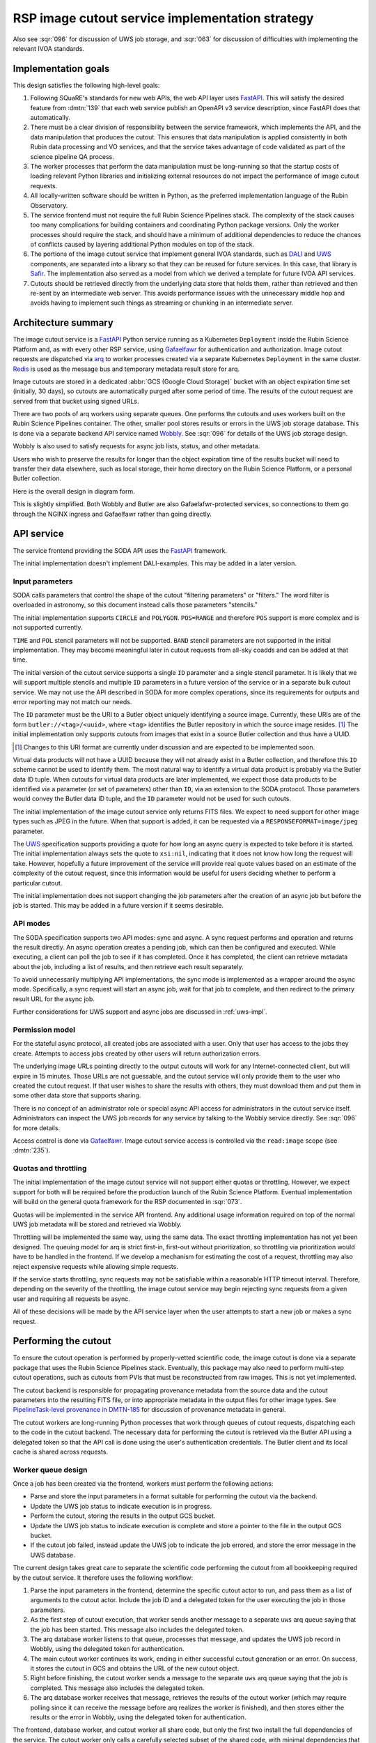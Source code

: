 ################################################
RSP image cutout service implementation strategy
################################################

.. abstract::

   The Rubin Science Platform must include an image cutout service following the requirements in :ldm:`554` 4.2.3 and the architecture specified in :dmtn:`139` (not yet published).
   The implementation uses the IVOA SODA_ (Server-side Operations for Data Access) standard.
   This document discusses implementation considerations and describes the chosen implementation strategy, which uses arq_ as a work-queuing system and a separate dedicated GCS bucket as a result store.

.. _SODA: https://ivoa.net/documents/SODA/20170517/REC-SODA-1.0.html
.. _arq: https://arq-docs.helpmanual.io/

Also see :sqr:`096` for discussion of UWS job storage, and :sqr:`063` for discussion of difficulties with implementing the relevant IVOA standards.

Implementation goals
====================

This design satisfies the following high-level goals:

#. Following SQuaRE's standards for new web APIs, the web API layer uses FastAPI_.
   This will satisfy the desired feature from :dmtn:`139` that each web service publish an OpenAPI v3 service description, since FastAPI does that automatically.

#. There must be a clear division of responsibility between the service framework, which implements the API, and the data manipulation that produces the cutout.
   This ensures that data manipulation is applied consistently in both Rubin data processing and VO services, and that the service takes advantage of code validated as part of the science pipeline QA process.

#. The worker processes that perform the data manipulation must be long-running so that the startup costs of loading relevant Python libraries and initializing external resources do not impact the performance of image cutout requests.

#. All locally-written software should be written in Python, as the preferred implementation language of the Rubin Observatory.

#. The service frontend must not require the full Rubin Science Pipelines stack.
   The complexity of the stack causes too many complications for building containers and coordinating Python package versions.
   Only the worker processes should require the stack, and should have a minimum of additional dependencies to reduce the chances of conflicts caused by layering additional Python modules on top of the stack.

#. The portions of the image cutout service that implement general IVOA standards, such as DALI_ and UWS_ components, are separated into a library so that they can be reused for future services.
   In this case, that library is Safir_.
   The implementation also served as a model from which we derived a template for future IVOA API services.

#. Cutouts should be retrieved directly from the underlying data store that holds them, rather than retrieved and then re-sent by an intermediate web server.
   This avoids performance issues with the unnecessary middle hop and avoids having to implement such things as streaming or chunking in an intermediate server.

.. _DALI: https://www.ivoa.net/documents/DALI/20170517/REC-DALI-1.1.html
.. _UWS: https://www.ivoa.net/documents/UWS/20161024/REC-UWS-1.1-20161024.html
.. _Safir: https://safir.lsst.io

Architecture summary
====================

The image cutout service is a FastAPI_ Python service running as a Kubernetes ``Deployment`` inside the Rubin Science Platform and, as with every other RSP service, using Gafaelfawr_ for authentication and authorization.
Image cutout requests are dispatched via arq_ to worker processes created via a separate Kubernetes ``Deployment`` in the same cluster.
Redis_ is used as the message bus and temporary metadata result store for arq.

.. _FastAPI: https://fastapi.tiangolo.com/
.. _Gafaelfawr: https://gafaelfawr.lsst.io/
.. _Redis: https://redis.io/

Image cutouts are stored in a dedicated :abbr:`GCS (Google Cloud Storage)` bucket with an object expiration time set (initially, 30 days), so cutouts are automatically purged after some period of time.
The results of the cutout request are served from that bucket using signed URLs.

There are two pools of arq workers using separate queues.
One performs the cutouts and uses workers built on the Rubin Science Pipelines container.
The other, smaller pool stores results or errors in the UWS job storage database.
This is done via a separate backend API service named Wobbly_.
See :sqr:`096` for details of the UWS job storage design.

.. _Wobbly: https://github.com/lsst-sqre/wobbly

Wobbly is also used to satisfy requests for async job lists, status, and other metadata.

Users who wish to preserve the results for longer than the object expiration time of the results bucket will need to transfer their data elsewhere, such as local storage, their home directory on the Rubin Science Platform, or a personal Butler collection.

Here is the overall design in diagram form.

.. diagrams:: architecture.py

This is slightly simplified.
Both Wobbly and Butler are also Gafaelafwr-protected services, so connections to them go through the NGINX ingress and Gafaelfawr rather than going directly.

API service
===========

The service frontend providing the SODA API uses the FastAPI_ framework.

The initial implementation doesn't implement DALI-examples.
This may be added in a later version.

Input parameters
----------------

SODA calls parameters that control the shape of the cutout "filtering parameters" or "filters."
The word filter is overloaded in astronomy, so this document instead calls those parameters "stencils."

The initial implementation supports ``CIRCLE`` and ``POLYGON``.
``POS=RANGE`` and therefore ``POS`` support is more complex and is not supported currently.

``TIME`` and ``POL`` stencil parameters will not be supported.
``BAND`` stencil parameters are not supported in the initial implementation.
They may become meaningful later in cutout requests from all-sky coadds and can be added at that time.

The initial version of the cutout service supports a single ``ID`` parameter and a single stencil parameter.
It is likely that we will support multiple stencils and multiple ``ID`` parameters in a future version of the service or in a separate bulk cutout service.
We may not use the API described in SODA for more complex operations, since its requirements for outputs and error reporting may not match our needs.

The ``ID`` parameter must be the URI to a Butler object uniquely identifying a source image.
Currently, these URIs are of the form ``butler://<tag>/<uuid>``, where ``<tag>`` identifies the Butler repository in which the source image resides. [#]_
The initial implementation only supports cutouts from images that exist in a source Butler collection and thus have a UUID.

.. [#] Changes to this URI format are currently under discussion and are expected to be implemented soon.

Virtual data products will not have a UUID because they will not already exist in a Butler collection, and therefore this ``ID`` scheme cannot be used to identify them.
The most natural way to identify a virtual data product is probably via the Butler data ID tuple.
When cutouts for virtual data products are later implemented, we expect those data products to be identified via a parameter (or set of parameters) other than ``ID``, via an extension to the SODA protocol.
Those parameters would convey the Butler data ID tuple, and the ``ID`` parameter would not be used for such cutouts.

The initial implementation of the image cutout service only returns FITS files.
We expect to need support for other image types such as JPEG in the future.
When that support is added, it can be requested via a ``RESPONSEFORMAT=image/jpeg`` parameter.

The UWS_ specification supports providing a quote for how long an async query is expected to take before it is started.
The initial implementation always sets the quote to ``xsi:nil``, indicating that it does not know how long the request will take.
However, hopefully a future improvement of the service will provide real quote values based on an estimate of the complexity of the cutout request, since this information would be useful for users deciding whether to perform a particular cutout.

The initial implementation does not support changing the job parameters after the creation of an async job but before the job is started.
This may be added in a future version if it seems desirable.

API modes
---------

The SODA specification supports two API modes: sync and async.
A sync request performs and operation and returns the result directly.
An async operation creates a pending job, which can then be configured and executed.
While executing, a client can poll the job to see if it has completed.
Once it has completed, the client can retrieve metadata about the job, including a list of results, and then retrieve each result separately.

To avoid unnecessarily multiplying API implementations, the sync mode is implemented as a wrapper around the async mode.
Specifically, a sync request will start an async job, wait for that job to complete, and then redirect to the primary result URL for the async job.

Further considerations for UWS support and async jobs are discussed in :ref:`uws-impl`.

Permission model
----------------

For the stateful async protocol, all created jobs are associated with a user.
Only that user has access to the jobs they create.
Attempts to access jobs created by other users will return authorization errors.

The underlying image URLs pointing directly to the output cutouts will work for any Internet-connected client, but will expire in 15 minutes.
Those URLs are not guessable, and the cutout service will only provide them to the user who created the cutout request.
If that user wishes to share the results with others, they must download them and put them in some other data store that supports sharing.

There is no concept of an administrator role or special async API access for administrators in the cutout service itself.
Administrators can inspect the UWS job records for any service by talking to the Wobbly service directly.
See :sqr:`096` for more details.

Access control is done via Gafaelfawr_.
Image cutout service access is controlled via the ``read:image`` scope (see :dmtn:`235`).

Quotas and throttling
---------------------

The initial implementation of the image cutout service will not support either quotas or throttling.
However, we expect support for both will be required before the production launch of the Rubin Science Platform.
Eventual implementation will build on the general quota framework for the RSP documented in :sqr:`073`.

Quotas will be implemented in the service API frontend.
Any additional usage information required on top of the normal UWS job metadata will be stored and retrieved via Wobbly.

Throttling will be implemented the same way, using the same data.
The exact throttling implementation has not yet been designed.
The queuing model for arq is strict first-in, first-out without prioritization, so throttling via prioritization would have to be handled in the frontend.
If we develop a mechanism for estimating the cost of a request, throttling may also reject expensive requests while allowing simple requests.

If the service starts throttling, sync requests may not be satisfiable within a reasonable HTTP timeout interval.
Therefore, depending on the severity of the throttling, the image cutout service may begin rejecting sync requests from a given user and requiring all requests be async.

All of these decisions will be made by the API service layer when the user attempts to start a new job or makes a sync request.

.. _cutout:

Performing the cutout
=====================

To ensure the cutout operation is performed by properly-vetted scientific code, the image cutout is done via a separate package that uses the Rubin Science Pipelines stack.
Eventually, this package may also need to perform multi-step cutout operations, such as cutouts from PVIs that must be reconstructed from raw images.
This is not yet implemented.

The cutout backend is responsible for propagating provenance metadata from the source data and the cutout parameters into the resulting FITS file, or into appropriate metadata in the output files for other image types.
See `PipelineTask-level provenance in DMTN-185 <https://dmtn-185.lsst.io/#pipelinetask-level-provenance>`__ for discussion of provenance metadata in general.

The cutout workers are long-running Python processes that work through queues of cutout requests, dispatching each to the code in the cutout backend.
The necessary data for performing the cutout is retrieved via the Butler API using a delegated token so that the API call is done using the user's authentication credentials.
The Butler client and its local cache is shared across requests.

.. _worker-queue:

Worker queue design
-------------------

Once a job has been created via the frontend, workers must perform the following actions:

- Parse and store the input parameters in a format suitable for performing the cutout via the backend.
- Update the UWS job status to indicate execution is in progress.
- Perform the cutout, storing the results in the output GCS bucket.
- Update the UWS job status to indicate execution is complete and store a pointer to the file in the output GCS bucket.
- If the cutout job failed, instead update the UWS job to indicate the job errored, and store the error message in the UWS database.

The current design takes great care to separate the scientific code performing the cutout from all bookkeeping required by the cutout service.
It therefore uses the following workflow:

#. Parse the input parameters in the frontend, determine the specific cutout actor to run, and pass them as a list of arguments to the cutout actor.
   Include the job ID and a delegated token for the user executing the job in those parameters.
#. As the first step of cutout execution, that worker sends another message to a separate ``uws`` arq queue saying that the job has been started.
   This message also includes the delegated token.
#. The arq database worker listens to that queue, processes that message, and updates the UWS job record in Wobbly, using the delegated token for authentication.
#. The main cutout worker continues its work, ending in either successful cutout generation or an error.
   On success, it stores the cutout in GCS and obtains the URL of the new cutout object.
#. Right before finishing, the cutout worker sends a message to the separate ``uws`` arq queue saying that the job is completed.
   This message also includes the delegated token.
#. The arq database worker receives that message, retrieves the results of the cutout worker (which may require polling since it can receive the message before arq realizes the worker is finished), and then stores either the results or the error in Wobbly, using the delegated token for authentication.

The frontend, database worker, and cutout worker all share code, but only the first two install the full dependencies of the service.
The cutout worker only calls a carefully selected subset of the shared code, with minimal dependencies that can be safely installed on top of the Science Pipelines stack container.
The PyPI packages safir-arq_ and safir-logging_ have been separated from the main Safir library and are intended to be suitable for installation on top of a Science Pipelines container for cutout workers (or any other service using this pattern).

.. _safir-arq: https://pypi.org/project/safir-arq/
.. _safir-logging: https://pypi.org/project/safir-logging/

The arq result store is used to pass the cutout results or error from the cutout worker to the database worker.

Errors are repesented by a set of exceptions speciallly designed for that purpose.
These exceptions support the serialization method used by arq and can optionally include serialized backtraces so that error context information can be stored with the job and conveyed back to the user.

Note that this queuing design means that the database updates may be done out of order.
For example, the job may be marked completed and its completion time and results stored, and then slightly later its start time may be recorded.
This may under some circumstances be visible to a user querying the job metadata.
We don't expect this to cause significant issues.

See the `Safir UWS library documentation <https://safir.lsst.io/user-guide/uws/index.html>`__ and :sqr:`096` for more details about this approach.
See :ref:`future-queue-design` for some further discussion of this design and a possible future simplification.

Waiting for job completion
""""""""""""""""""""""""""

Ideally, we should be able to use the task queuing system to know when a job completes and thus to implement the sync API and the UWS requirement for long-polling.
Unfortunately, the queuing strategy used to separate the cutout worker from the database work makes this very difficult to do.
A job is not complete from the user's perspective until the results are stored, but the result storage is done by a separate queued task after the cutout task has completed, and the web frontend has no visibility into the status of that task.
Waiting for the cutout task completion is therefore not sufficient to know that the entire job has completed from the user's perspective.

UWS also requires the server responding to a long-poll request to distinguish between the ``QUEUED`` and ``EXECUTING`` job states, but the move from ``QUEUED`` to ``EXECUTING`` does not trigger message bus activity for the cutout task (it's handled by a separate subtask).

For the initial implementation, we will therefore support the sync API and long polling by polling the database for job status with exponential back-off.
It should be possible to do better than this using the message bus underlying the task queuing system, but a message bus approach will be more complex, so we will hold off on implementation until we know whether the complexity is warranted.

Aborting jobs
"""""""""""""

arq_ is an async task queue framework and expects its worker functions to also be async.
It supports aborting a task by cancelling the async task, which interrupts it at the next async synchronization point.

Unfortunately, all Rubin Science Pipelines code is sync, and therefore does not provide async synchronization points or any way to cancel work in progress.
This makes aborting jobs quite difficult.

Currently, the implementation uses a rather ugly hack: the synchronous cutout worker is run in a single-process `~concurrent.futures.ProcessPoolExecutor`.
If an abort or timeout is received, the async wrapper around that code finds the PID of the worker in the internal data structures of the process pool executor, kills that PID, and then recreates the process pool.

This works, but it has the significant drawback that only one cutout worker can be run at a time on each pod, since aborts and timeouts are implemented by killing the worker and `~concurrent.futures.ProcessPoolExecutor` provides no mechanism to find the worker corresponding to a task.
This is fairly wasteful; a lot of the time in the worker is spent waiting for network activity, and multiple workers in the same pod could share Python code and other memory resources while sharing a single CPU allocation.
It also makes it more difficult to determine when to horizontally scale the worker queue through the normal Kubernetes mechanisms of CPU or memory pressure, since each job is serialized and the worker pod will be mostly idle waiting for network activity.

It is not clear how to address this problem.
Ideally, the cutout backend would be rewritten to be async, at which point this wrapper would no longer be required, multiple async tasks could share a single pod and memory resources, and arq's normal task dispatch, abort, and timeout code would work as intended.
Failing that, we could use a larger process pool executor to handle multiple cutout tasks simultaneously on a single pod, or even switch to `~concurrent.futures.ThreadPoolExecutor` (although the image cutout backend may not be thread-safe), at the cost of losing the ability to implement aborts or timeouts of tasks.

.. _future-queue-design:

Future queue design
"""""""""""""""""""

The original cutout service design predates Wobbly.
The queue workers instead talked directly to the underlying PostgreSQL database to update the job phase and store results or errors.

The simplest design would have been to give the worker credentials for the UWS database and have it perform all of those actions directly, via a common UWS wrapper around an arbitrary worker process.
However, the cutout work has to run on top of the Science Pipelines stack, but the wrapper would need access to the database schema and connection libraries, plus all of the resulting dependencies.
This would have required adding a significant amount of code on top of the stack container, which could have craeted version conflicts between the Python libraries that are part of the stack and the Python libraries used by the other components of the cutout service.
This is the reason for the more complex queuing design that uses two pools of workers and a more complex set of queue messages.

Now that all UWS storage has moved to Wobbly (see :sqr:`096`), the client for updating the UWS job status is much simpler and no longer requires direct access to the database.
We therefore expect to change to a simpler design in the future where the backend worker stores status changes, results, and errors in Wobbly directly (via a wrapper provided by Safir_), thus eliminating the need for the separate database worker pool.

This may make it possible for the frontend to wait for task completion directly, thus solving some of the problems with implementation of UWS long polling.

Worker containers
-----------------

Given this worker queue design, the worker container can be a generic Science Pipelines stack container [#]_ plus the following:

.. [#] Currently, the backend code for performing the cutout is not part of a generic stack container.
       However, the intent is to add it to ``lsst-distrib``.
       See `RFC-828 <https://jira.lsstcorp.org/browse/RFC-828>`__.

#. The results of ``pip install google-cloud-storage httpx safir-arq safir-logging structlog``, so that the worker can talk to the message queue, result store, and Wobbly, and use the standardized logging framework used by the frontend and other Science Platform components.
#. The code for performing the cutout.
   This is installed by installing the full code for the cutout service, but with dependencies disabled.
   The worker function is then very careful about what portions of the cutout service code it references.

This container is built alongside the container shared by the database workers and the frontend.

Interface contract
------------------

This is the interface contract with the backend that will perform cutouts.
This is sufficient for the initial implementation, which only supports a single cutout stencil on a single ``ID`` parameter.
We expect to add multiple ``ID`` parameters and possibly multiple cutout stencils in future revisions of the service.

Also see DM-32097_, which has additional discussion about the initial implementation.

.. _DM-32097: https://jira.lsstcorp.org/browse/DM-32097

Input
"""""

- A Butler client configured to access the appropriate data set represented by the URI in the ``ID`` parameter, and configured to use the user's delegated token for authentication.

- The UUID of the object represented by the ``ID`` parameter.
  This must match the UUID portion of the ID returned by ObsTAP queries, SIA, etc.
  The requirements for the image cutout service specify that ``ID`` may refer to a raw, PVI, compressed-PVI, diffim, or coadded image, but for this initial implementation virtual data products are not supported.

- A single cutout stencil.
  There are three possible stencil types:

  - Circle, specified as an Astropy SkyCoord in ICRS for the center and an Astropy Angle for the radius.

  - Polygon, specified as an Astropy SkyCoord containing a sequence of at least three vertices in ICRS.
    The line from the last vertex to the first vertex is implicit.
    Vertices must be ordered such that the polygon winding direction is counter-clockwise (when viewed from the origin toward the sky), but the frontend doesn't know how to check this so the backend may need to.

  - Range, specified as a pair of minimum and maximum ra values and a pair of minimum and maximum dec values, in ICRS, as doubles.
    The minimums may be ``-Inf`` and/or the maximums may be ``+Inf`` to indicate an unbounded range extending to the boundaries of the image.
    Range will not be supported in the initial implementation.

- The GCS bucket into which to store the resulting cutout.

The long-term goal is to have some number of image cutout backends that are busily performing cutouts as fast as they can, since we expect this to be a popular service with a high traffic volume.
Therefore, as much as possible, we want to do setup work in advance so that each cutout will be faster.
For example, we want cutouts to be done in a long-running process that pays the cost of importing a bunch of Python libraries just once during startup, not for each cutout.

Output
""""""

The output cutout should be a FITS image stored in the provided GCS bucket.
In the initial implementation, the backend produces only a FITS image.
Future versions may create other files, such as a metadata file for that image.
The cutout backend will return the GCS URLs of the newly-stored files.

The FITS file should contain metadata recording the input parameters, time at which the cutout was performed, and any other desirable provenance information.
(This can be postponed to a later revision of the backend.)

If the requested stencil extends outside the bounds of the image, it is clipped at the edges of the image and a cutout is returned for the clipped stencil (with no error reported).

Errors
""""""

If the stencil specifies an area with no overlap with the area covered by the image, an error should be reported.

Errors can be delivered in whatever form is easiest as long as the frontend can recover the details of the error.
(For example, an exception is fine as long as the user-helpful details of the error are in the exception.)

.. _cutout-future:

Future work
"""""""""""

We expect to add support for specifying the output image format and thus request a JPEG image (or whatever else makes sense).

In the future, we will probably support multiple ``ID`` parameters and possibly multiple stencils.
When supported, the semantics of multiple ``ID`` values and multiple stencils are combinatorial: in other words, the requested output is one cutout for each combination of ``ID`` and stencil.
So two ``ID`` values and a set of stencils consisting of two circles and one polygon would produce six cutouts: two circles and one polygon on both of the two ``ID`` values.

For cutouts with multiple ``ID`` parameters or multiple stencils, the current SODA standard requires that an error due to no overlap between the stencil and the image be handled by setting the corresponding result to a ``text/plain`` document starting with an error code.
This allows the error to be handled while still returning the other cutouts, but it seems unexpected and undesirable.

For these types of bulk cutouts, there is also some controversy currently over whether to return a single FITS file with HDUs for each cutout, or to return N separate FITS files.
The current SODA standard requires the latter, but the former may be easier to work with.
Because of this and the error handling problem discussed above, we may deviate from the SODA image cutout standard and define our own SODA operations that returns a single FITS file with improved error handling.

We will eventually need to support cutouts from virtual data products, which will not have UUIDs because they won't already be stored in the Butler.
A natural way of specifying such data products is the Butler data ID tuple.
When we add support for such cutouts, we expect to use a different input parameter or parameters to specify them, as an extension to the SODA protocol, rather than using ``ID``.

We may wish to support ``RANGE`` stencils in order to provide a more complete implementation of the SODA standard.

.. _results:

Results
=======

Result format
-------------

All cutout requests will create a FITS file.
A cutout request may also create additional output files if alternate image types are requested.
It may also create a separate metadata file.

The job representation for a successful async request in the initial implementation is a single FITS file with a result ID of ``cutout``.
The cutout image is stored as an extension in the FITS file, not in the Basic FITS HDU.
This output uses a ``Content-Type`` of ``application/fits`` [#]_.

.. [#] ``image/fits`` is not appropriate since no image is returned in the primary HDU.

The sync API redirects to the FITS file result of the underlying async job.

As discussed in :ref:`cutout-future`, there is some controversy over the output format when multiple ``ID`` parameters or stencils are provided.
The initial implementation only supports one ``ID`` parameter and one stencil.

The FITS file is provided to the user via a signed link for the location of the FITS file in the cutout object store.
Signed URLs are temporary and are expected to have a lifetime shorter than the job lifetime or the cutout object.
The initial implementation uses a signed URL lifetime of 15 minutes.
Therefore, the image cutout service generates new signed URLs each time the job results are requested.

The URL of the job result will therefore change, although the underlying objects will stay the same, and the client should not save the URL itself for later use.

The same approach will be used for other results, such as alternate image output formats, when those are supported.

The job record in Wobbly stores only the GCS URL to the cutout object store.
The conversion to a signed URL is done by the cutout API service as needed.

Alternate image types
"""""""""""""""""""""

.. note::

   This section describes future work that is not part of the initial implementation.

If another image type is requested, it will be returned alongside (not replacing) the FITS image.
If another image type is requested and multiple cutouts are requested via multiple stencil parameters, each converted cutout will be a separate entry in the result list for the job.
The converted images will be stored in the cutout object store alongside the FITS image.

If an alternate image type is requested, the order of results for the async job will list the converted images in the requested image type first, followed by the FITS file.
As with the FITS file, the images will be returned via signed links to the underlying object store.

The response to a sync request specifying an alternate image type will be a redirect to an object store link for the converted image of that type.
Sync requests that request an alternate image type must specify only one stencil parameter, since only one image can be returned via the sync API and the alternate image types we expect to support, unlike FITS, do not allow multiple images to be included in the same file. [#]_
This will be enforced by the service frontend.

.. [#] The result of a sync request with multiple stencils and an alternate image type could instead be a collection (such as a ZIP file) holding multiple images.
       However, this would mean the output MIME type of a sync request would depend on the number of stencil parameters, which is ugly.
       It would also introduce a new requirement for generating output collections that are not Butler collections.
       It is unlikely there will be a compelling need for a sync request for multiple cutouts with image conversion.
       That use case can use an async request instead.

Masking
-------

Due to the nature of common image formats, including FITS, the resulting cutout is forced to be rectangular.
However, the cutout stencil requested will often not be rectagular.

Ideally, the pixels required by the rectangular shape of the returned image but not requested by the cutout stencil would be masked out, allowing the client to (for example) do statistics on the returned image without having to account for data outside the requested range.
This will not be supported by the initial implementation due to performance problems with an early implementation.
(See DM-35020_ for more details.)

.. _DM-35020: https://jira.lsstcorp.org/browse/DM-35020

Support will hopefully be added in a later version.

This type of masking is not required by the IVOA SODA standard.

Result storage
--------------

The output cutout object store only retains files for a limited period of time to avoid unbounded storage requirements for cutouts that are no longer of interest.
The time at which the file will be deleted is advertised in the UWS job metadata via the destruction time parameter and is currently set to 30 days.

The object store is read-only for the users of the cutout service.

If the user who requested a cutout wishes to retain it, they should store the outputs in local storage, their home directory in the Rubin Science Platform, a personal Butler collection, or some other suitable location.

The SODA_ specification also allows a request to specify a VOSpace location in which to store the results, but does not specify a protocol for making that request.
The initial implementation of the image cutout service does not support this, but it may be considered in a future version.

Discovery
=========

The not-yet-written IVOA Registry service for the API Aspect of the Rubin Science Platform is out of scope for this document, except to note that the image cutout service will be registered there as a SODA service once the Registry service exists.

The identifiers returned in the ``obs_publisher_did`` column from ObsTAP queries in the Rubin Science Platform must be usable as ``ID`` parameter values for the image cutout service.

We run a DataLink_ service (currently implemented as the datalinker_ package) and reference it in the ``access_url`` column of ObsTAP queries.
That service provides links relevant to a specific result, including a DataLink service descriptor for the SODA-based cutout service.
This approach follows `section 4.2 of the SODA specification`_.

.. _DataLink: https://www.ivoa.net/documents/DataLink/20150617/REC-DataLink-1.0-20150617.html
.. _datalinker: https://github.com/lsst-sqre/datalinker
.. _section 4.2 of the SODA specification: https://www.ivoa.net/documents/SODA/20170517/REC-SODA-1.0.html#tth_sEc4.2

The initial implementation of this DataLink service descriptor does not provide information about the range of valid paramters for a cutout.
This will be added in a subsequent version.

Appendix: Options considered
============================

Below are design choices we considered when developing this approach.
This discussion is primarily of historical interest.

.. _uws-impl:

UWS implementations
-------------------

After a survey of available UWS implementations, we chose to write a new one on top of the Python Dramatiq_ distributed task queue.
We then later rewrote that implementation on top of arq_.

.. _Dramatiq: https://dramatiq.io/

UWS implementation survey
"""""""""""""""""""""""""

Since both the API frontend and the image cutout backend will be written in Python, a Python UWS implementation is desirable.
An implementation in a different language would require managing it as an additional stand-alone service that the API frontend would send jobs to, and then finding a way for it to execute Python code with those job parameters without access to Python libraries such as a Butler client.
We therefore ruled out UWS implementations in languages other than Python.

dax_imgserv_, the previous draft Rubin Observatory implementation of an image cutout service, which predates other design discussions discussed here, contains the skeleton of a Python UWS implementation built on Celery_ and Redis_.
However, job tracking was not yet implemented.

.. _dax_imgserv: https://github.com/lsst/dax_imgserv/
.. _Celery: https://docs.celeryproject.org/en/stable/index.html

uws-api-server_ is a more complete UWS implementation that uses Kubernetes as the task execution system and as the state tracking repository for jobs.
This is a clever approach that minimizes the need for additional dependencies, but it requires creating a Kubernetes ``Job`` resource per processing task.
The resulting overhead of container creation is expected to be prohibitive for the performance and throughput constraints required for the image cutout service.
This implementation also requires a shared POSIX file system for storage of results, but an object store that supports automatic object expiration is a more natural choice for time-bounded cutout storage and for objects that must be returned via a REST API.
Finally, tracking of completed jobs in this approach is vulnerable to the vagaries of Kubernetes retention of metadata for completed jobs, which may not be sufficiently flexible for our needs.

.. _uws-api-server: https://github.com/lsst-dm/uws-api-server

We did not find any other re-usable Python UWS server implementations (as opposed to clients, of which there are several).

Task queue options
""""""""""""""""""

Celery_ is the standard Python task queuing system, so it was our default choice unless a different task queue system looked compelling.
However, Dramatiq_ appeared to have some advantages over Celery, and there were multiple reports of other teams who had switched to Dramatiq from Celery due to instability issues and other frustration.

Both frameworks were similar, so switching between them if necessary seemed like it would not be default.
Compared to Celery, Dramatiq offered per-task prioritization without creating separate priority workers.
We expect to do a lot of task prioritization to support sync requests, deprioritize expensive requests, throttle requests when the cluster is overloaded, and for other reasons, so this was appealing.
Dramatiq is also smaller and simpler, which is always a minor advantage.

One concern we had with Dramatiq is that it's a younger project primarily written by a single developer.
Celery is the standard task queue system for Python, so it is likely to continue to be supported well into the future.
There was some increased risk with Dramatiq that it would be abandoned and we will need to replace it later.
However, it appears to have growing popularity and some major corporate users, which is reassuring.

Dramatiq supports either Redis_, RabbitMQ_, or Amazon SQS as the underlying message bus.
Both Dramatiq and Celery prefer RabbitMQ and the Celery documentation warns that Redis can lose data in some unclean shutdown scenarios.
However, we are already using Redis as a component of the Rubin Science Platform underlying multiple services, so we chose to use Redis as the message bus to avoid adding a new infrastructure component until this is shown to be a reliability issue.

.. _RabbitMQ: https://www.rabbitmq.com/

Dramatiq supports either Redis or Memcache as a store for task results.
We only needed very temporary task result storage to handle storing job results in the database, and are already using Redis for the message bus, so we used Redis for task result storage as well.

Neither Celery nor Dramatiq support asyncio natively.
Dramatiq is unlikely to add support since the maintainer `is not a fan of asyncio <https://github.com/Bogdanp/dramatiq/issues/238>`__.
Initially, therefore, we enqueued tasks synchronously.

After completing an initial implementation using Dramatiq, we discovered arq_, which has the substantial advantage of supporting asyncio.
We therefore chose to rewrite the cutout service on top of arq, eliminating the awkwardness of synchronous Redis calls in the frontend.

The main feature of Dramatiq that was lost in this rewrite was task priorities.
arq does not support setting priorities on tasks or reordering tasks based on priority.
So far, we have not used priorities in the cutout service, but this may be a problem if, as anticipated, we need them for throttling and prioritization of synchronous requests.

.. _task-storage:

Task result storage
"""""""""""""""""""

An image cutout task produces two types of output: the cutouts themselves with their associated astronomical metadata, and the metadata about the request.
The latter includes the parameters of the cutout request, the job status, and any error messages.

The task queuing system would appear to be the natural store for the task metadata.
However, even with a configured result store, the task queuing system only stores task metadata while the task is running and for a short time afterwards.
The intent of the task system is for the invoker of the task to ask for the results, at which point they are delivered and then discarded.

The internal result storage is also intended for small amounts of serializable data, not for full image cutouts.
The natural data store for image cutouts is an object store.

Therefore, each worker task takes responsibility for storing the cutout results in an external store.
Only pointers to that external store are stored in the internal result storage, and only for long enough to record them in a database.

The task metadata (success or failure, any error message, pointers to the result store, the request parameters, and the other metadata for a job required by the UWS specification) is stored in a SQL database external to the task queue system.
The parameters known before job execution (such as the request parameters) is stored by the frontend.
The other data is stored by job queue workers via callbacks triggered by the success or failure of the cutout worker.
The image cutout web service uses the SQL database to retrieve information about finished jobs.
It can ask the task queuing system for information about still-running jobs that have not yet stored their result metadata, although in the initial implementation it only uses the database for that information.
This will satisfy the UWS API requirements.
